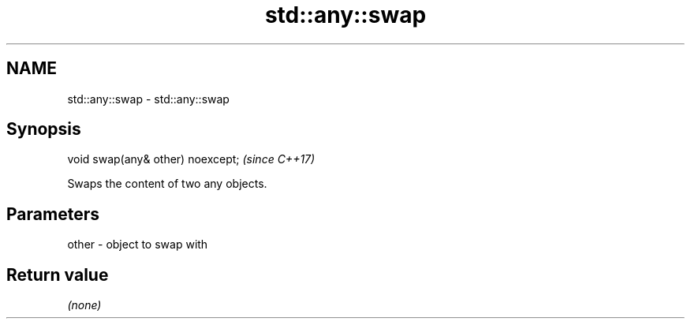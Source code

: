 .TH std::any::swap 3 "2018.03.28" "http://cppreference.com" "C++ Standard Libary"
.SH NAME
std::any::swap \- std::any::swap

.SH Synopsis
   void swap(any& other) noexcept;  \fI(since C++17)\fP

   Swaps the content of two any objects.

.SH Parameters

   other - object to swap with

.SH Return value

   \fI(none)\fP
